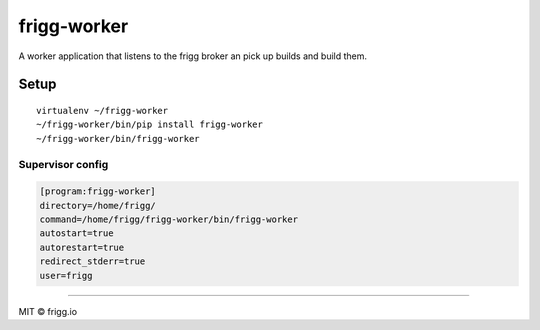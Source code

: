 frigg-worker |Build status| |Coverage status|
=============================================

A worker application that listens to the frigg broker an pick up builds
and build them.

Setup
-----

::

    virtualenv ~/frigg-worker
    ~/frigg-worker/bin/pip install frigg-worker
    ~/frigg-worker/bin/frigg-worker

Supervisor config
~~~~~~~~~~~~~~~~~

.. code-block:: ini

    [program:frigg-worker]
    directory=/home/frigg/
    command=/home/frigg/frigg-worker/bin/frigg-worker
    autostart=true
    autorestart=true
    redirect_stderr=true
    user=frigg

--------------

MIT © frigg.io

.. |Build status| image:: https://ci.frigg.io/badges/frigg/frigg-worker/
   :target: https://ci.frigg.io/frigg/frigg-worker/
.. |Coverage status| image:: https://ci.frigg.io/badges/coverage/frigg/frigg-worker/
   :target: https://ci.frigg.io/frigg/frigg-worker/


